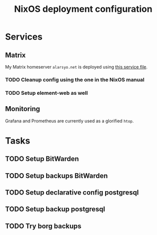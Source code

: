 #+title: NixOS deployment configuration

* Services

** Matrix

My Matrix homeserver =alarsyo.net= is deployed using [[file:services/matrix.nix][this service file]].

*** TODO Cleanup config using the one in the NixOS manual
*** TODO Setup element-web as well

** Monitoring

Grafana and Prometheus are currently used as a glorified =htop=.

* Tasks

** TODO Setup BitWarden
** TODO Setup backups BitWarden
** TODO Setup declarative config postgresql
** TODO Setup backup postgresql
** TODO Try borg backups
